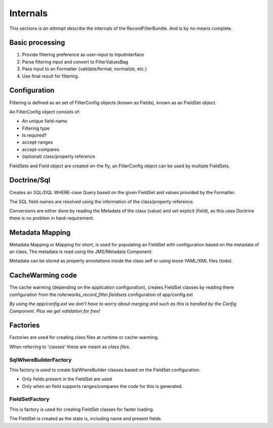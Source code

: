 Internals
=========

This sections is *an attempt* describe the internals of the
RecordFilterBundle. And is by no means complete.

Basic processing
----------------

1. Provide filtering preference as user-input to InputInterface
2. Parse filtering input and convert to FilterValuesBag
3. Pass input to an Formatter {validate/format, normalize, etc.}
4. Use final result for filtering.

Configuration
-------------

Filtering is defined as an set of FilterConfig objects (known as Fields),
known as an FieldSet object.

An FilterConfig object consists of:

* An unique field-name
* Filtering type
* Is required?
* accept-ranges
* accept-compares
* (optional) class/property reference

FieldSets and Field object are created on-the fly,
an FilterConfig object can be used by multiple FieldSets.

Doctrine/Sql
------------

Creates an SQL/DQL WHERE-case Query based on the given FieldSet and
values provided by the Formatter.

The SQL field-names are resolved using the information
of the class/property reference.

Conversions are either done by reading the Metadata
of the class (value) and set explicit (field), as this uses Doctrine
there is no problem in hard-requirement.

Metadata Mapping
----------------

Metadata Mapping or Mapping for short, is used for populating an FieldSet
with configuration based on the metadata of an class.
The metadata is read using the JMS/Metadata Component.

Metadata can be stored as property annotations inside
the class self or using loose YAML/XML files (todo).

CacheWarming code
-----------------

The cache warming (depending on the application configuration),
creates FieldSet classes by reading there configuration from the `rollerworks_record_filter.fieldsets`
configuration of app/config.ext

*By using the app/config.ext we don't have to worry about merging
and such as this is handled by the Config Component. Plus we get validation for free!*

Factories
---------

Factories are used for creating class files at runtime or cache-warming.

When referring to 'classes' these are meant as *class files*.

SqlWhereBuilderFactory
~~~~~~~~~~~~~~~~~~~~~~

This factory is used to create SqlWhereBuilder classes based on the FieldSet configuration.

* Only fields present in the FieldSet are used
* Only when an field supports ranges/compares the code for this is generated.

FieldSetFactory
~~~~~~~~~~~~~~~

This is factory is used for creating FieldSet classes for faster loading.

The FieldSet is created as the state is, including name and present fields.
